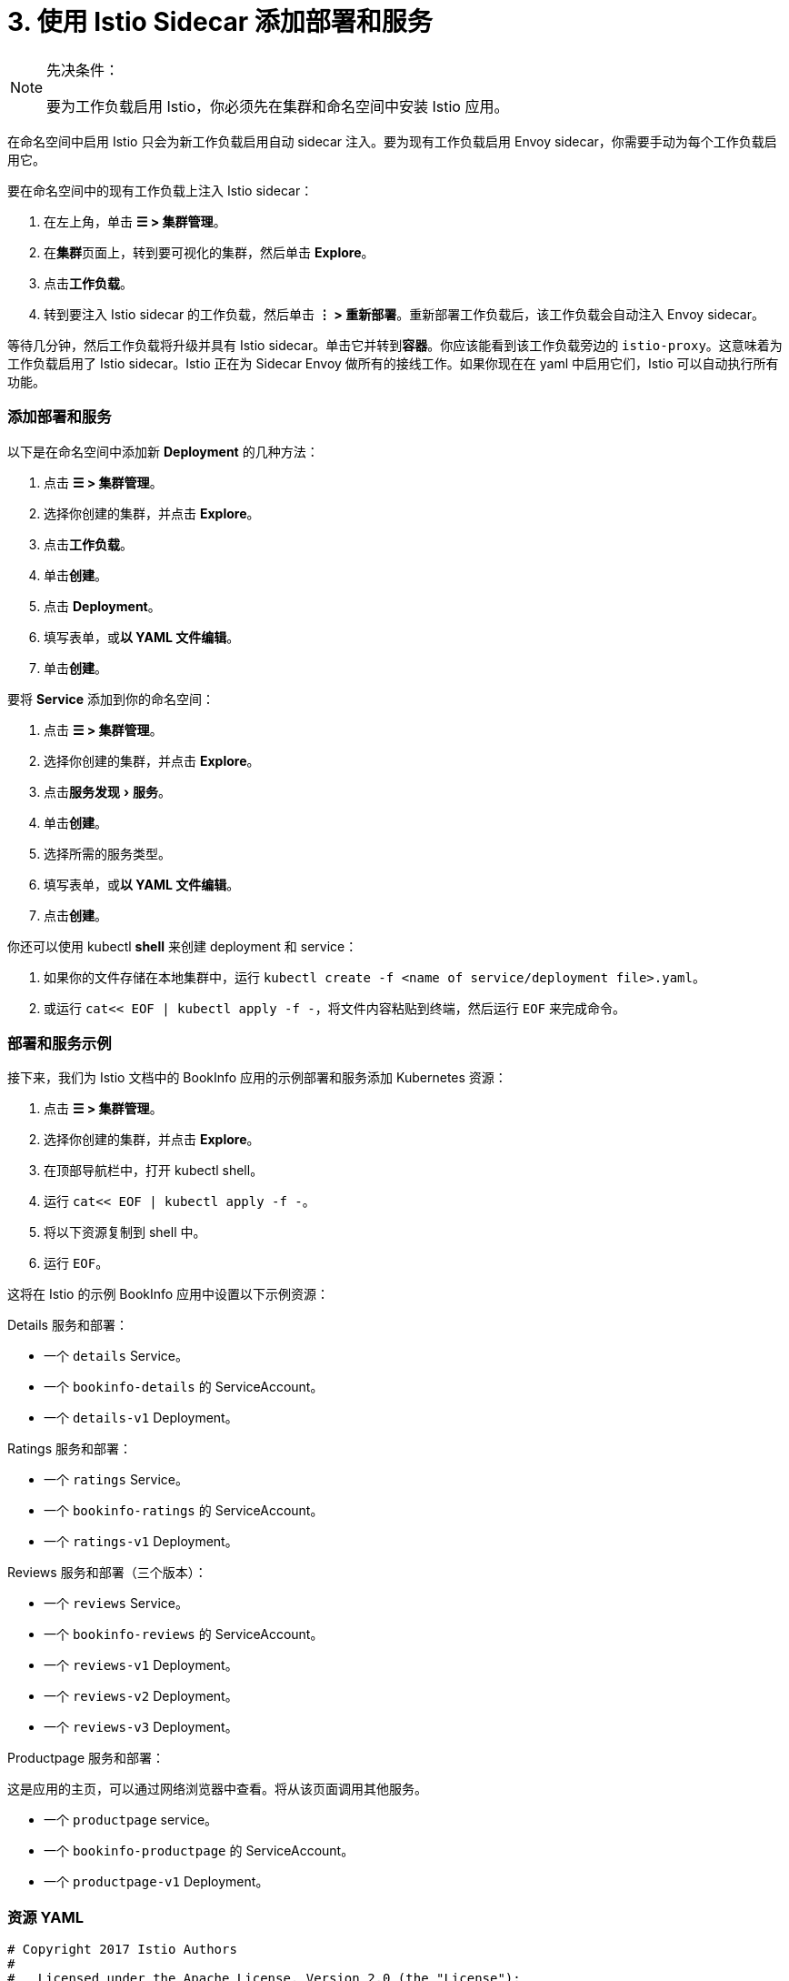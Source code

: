 = 3. 使用 Istio Sidecar 添加部署和服务
:experimental:

[NOTE]
.先决条件：
====

要为工作负载启用 Istio，你必须先在集群和命名空间中安装 Istio 应用。
====


在命名空间中启用 Istio 只会为新工作负载启用自动 sidecar 注入。要为现有工作负载启用 Envoy sidecar，你需要手动为每个工作负载启用它。

要在命名空间中的现有工作负载上注入 Istio sidecar：

. 在左上角，单击 *☰ > 集群管理*。
. 在**集群**页面上，转到要可视化的集群，然后单击 *Explore*。
. 点击**工作负载**。
. 转到要注入 Istio sidecar 的工作负载，然后单击 *⋮ > 重新部署*。重新部署工作负载后，该工作负载会自动注入 Envoy sidecar。

等待几分钟，然后工作负载将升级并具有 Istio sidecar。单击它并转到**容器**。你应该能看到该工作负载旁边的 `istio-proxy`。这意味着为工作负载启用了 Istio sidecar。Istio 正在为 Sidecar Envoy 做所有的接线工作。如果你现在在 yaml 中启用它们，Istio 可以自动执行所有功能。

=== 添加部署和服务

以下是在命名空间中添加新 *Deployment* 的几种方法：

. 点击 *☰ > 集群管理*。
. 选择你创建的集群，并点击 *Explore*。
. 点击**工作负载**。
. 单击**创建**。
. 点击 *Deployment*。
. 填写表单，或**以 YAML 文件编辑**。
. 单击**创建**。

要将 *Service* 添加到你的命名空间：

. 点击 *☰ > 集群管理*。
. 选择你创建的集群，并点击 *Explore*。
. 点击menu:服务发现[服务]。
. 单击**创建**。
. 选择所需的服务类型。
. 填写表单，或**以 YAML 文件编辑**。
. 点击**创建**。

你还可以使用 kubectl *shell* 来创建 deployment 和 service：

. 如果你的文件存储在本地集群中，运行 `kubectl create -f <name of service/deployment file>.yaml`。
. 或运行 `cat<< EOF | kubectl apply -f -`，将文件内容粘贴到终端，然后运行 `EOF` 来完成命令。

=== 部署和服务示例

接下来，我们为 Istio 文档中的 BookInfo 应用的示例部署和服务添加 Kubernetes 资源：

. 点击 *☰ > 集群管理*。
. 选择你创建的集群，并点击 *Explore*。
. 在顶部导航栏中，打开 kubectl shell。
. 运行 `cat<< EOF | kubectl apply -f -`。
. 将以下资源复制到 shell 中。
. 运行 `EOF`。

这将在 Istio 的示例 BookInfo 应用中设置以下示例资源：

Details 服务和部署：

* 一个 `details` Service。
* 一个 `bookinfo-details` 的 ServiceAccount。
* 一个 `details-v1` Deployment。

Ratings 服务和部署：

* 一个 `ratings` Service。
* 一个 `bookinfo-ratings` 的 ServiceAccount。
* 一个 `ratings-v1` Deployment。

Reviews 服务和部署（三个版本）：

* 一个 `reviews` Service。
* 一个 `bookinfo-reviews` 的 ServiceAccount。
* 一个 `reviews-v1` Deployment。
* 一个 `reviews-v2` Deployment。
* 一个 `reviews-v3` Deployment。

Productpage 服务和部署：

这是应用的主页，可以通过网络浏览器中查看。将从该页面调用其他服务。

* 一个 `productpage` service。
* 一个 `bookinfo-productpage` 的 ServiceAccount。
* 一个 `productpage-v1` Deployment。

=== 资源 YAML

[,yaml]
----
# Copyright 2017 Istio Authors
#
#   Licensed under the Apache License, Version 2.0 (the "License");
#   you may not use this file except in compliance with the License.
#   You may obtain a copy of the License at
#
#       http://www.apache.org/licenses/LICENSE-2.0
#
#   Unless required by applicable law or agreed to in writing, software
#   distributed under the License is distributed on an "AS IS" BASIS,
#   WITHOUT WARRANTIES OR CONDITIONS OF ANY KIND, either express or implied.
#   See the License for the specific language governing permissions and
#   limitations under the License.

##################################################################################################
# Details service
##################################################################################################
apiVersion: v1
kind: Service
metadata:
  name: details
  labels:
    app: details
    service: details
spec:
  ports:
  - port: 9080
    name: http
  selector:
    app: details
---
apiVersion: v1
kind: ServiceAccount
metadata:
  name: bookinfo-details
---
apiVersion: apps/v1
kind: Deployment
metadata:
  name: details-v1
  labels:
    app: details
    version: v1
spec:
  replicas: 1
  selector:
    matchLabels:
      app: details
      version: v1
  template:
    metadata:
      labels:
        app: details
        version: v1
    spec:
      serviceAccountName: bookinfo-details
      containers:
      - name: details
        image: docker.io/istio/examples-bookinfo-details-v1:1.15.0
        imagePullPolicy: IfNotPresent
        ports:
        - containerPort: 9080
---
##################################################################################################
# Ratings service
##################################################################################################
apiVersion: v1
kind: Service
metadata:
  name: ratings
  labels:
    app: ratings
    service: ratings
spec:
  ports:
  - port: 9080
    name: http
  selector:
    app: ratings
---
apiVersion: v1
kind: ServiceAccount
metadata:
  name: bookinfo-ratings
---
apiVersion: apps/v1
kind: Deployment
metadata:
  name: ratings-v1
  labels:
    app: ratings
    version: v1
spec:
  replicas: 1
  selector:
    matchLabels:
      app: ratings
      version: v1
  template:
    metadata:
      labels:
        app: ratings
        version: v1
    spec:
      serviceAccountName: bookinfo-ratings
      containers:
      - name: ratings
        image: docker.io/istio/examples-bookinfo-ratings-v1:1.15.0
        imagePullPolicy: IfNotPresent
        ports:
        - containerPort: 9080
---
##################################################################################################
# Reviews service
##################################################################################################
apiVersion: v1
kind: Service
metadata:
  name: reviews
  labels:
    app: reviews
    service: reviews
spec:
  ports:
  - port: 9080
    name: http
  selector:
    app: reviews
---
apiVersion: v1
kind: ServiceAccount
metadata:
  name: bookinfo-reviews
---
apiVersion: apps/v1
kind: Deployment
metadata:
  name: reviews-v1
  labels:
    app: reviews
    version: v1
spec:
  replicas: 1
  selector:
    matchLabels:
      app: reviews
      version: v1
  template:
    metadata:
      labels:
        app: reviews
        version: v1
    spec:
      serviceAccountName: bookinfo-reviews
      containers:
      - name: reviews
        image: docker.io/istio/examples-bookinfo-reviews-v1:1.15.0
        imagePullPolicy: IfNotPresent
        ports:
        - containerPort: 9080
---
apiVersion: apps/v1
kind: Deployment
metadata:
  name: reviews-v2
  labels:
    app: reviews
    version: v2
spec:
  replicas: 1
  selector:
    matchLabels:
      app: reviews
      version: v2
  template:
    metadata:
      labels:
        app: reviews
        version: v2
    spec:
      serviceAccountName: bookinfo-reviews
      containers:
      - name: reviews
        image: docker.io/istio/examples-bookinfo-reviews-v2:1.15.0
        imagePullPolicy: IfNotPresent
        ports:
        - containerPort: 9080
---
apiVersion: apps/v1
kind: Deployment
metadata:
  name: reviews-v3
  labels:
    app: reviews
    version: v3
spec:
  replicas: 1
  selector:
    matchLabels:
      app: reviews
      version: v3
  template:
    metadata:
      labels:
        app: reviews
        version: v3
    spec:
      serviceAccountName: bookinfo-reviews
      containers:
      - name: reviews
        image: docker.io/istio/examples-bookinfo-reviews-v3:1.15.0
        imagePullPolicy: IfNotPresent
        ports:
        - containerPort: 9080
---
##################################################################################################
# Productpage services
##################################################################################################
apiVersion: v1
kind: Service
metadata:
  name: productpage
  labels:
    app: productpage
    service: productpage
spec:
  ports:
  - port: 9080
    name: http
  selector:
    app: productpage
---
apiVersion: v1
kind: ServiceAccount
metadata:
  name: bookinfo-productpage
---
apiVersion: apps/v1
kind: Deployment
metadata:
  name: productpage-v1
  labels:
    app: productpage
    version: v1
spec:
  replicas: 1
  selector:
    matchLabels:
      app: productpage
      version: v1
  template:
    metadata:
      labels:
        app: productpage
        version: v1
    spec:
      serviceAccountName: bookinfo-productpage
      containers:
      - name: productpage
        image: docker.io/istio/examples-bookinfo-productpage-v1:1.15.0
        imagePullPolicy: IfNotPresent
        ports:
        - containerPort: 9080
---
----

=== 后续步骤

xref:set-up-istio-gateway.adoc[设置 Istio Gateway]
